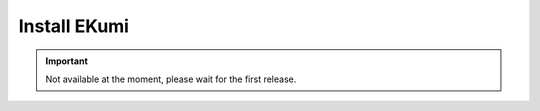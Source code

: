 .. _part-installing:

#################
Install EKumi
#################

.. important:: Not available at the moment, please wait for the first release.